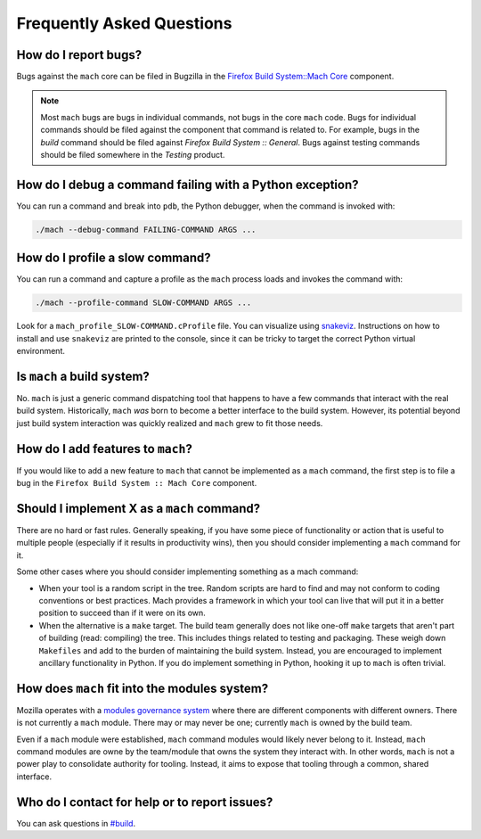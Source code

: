 .. _mach_faq:

==========================
Frequently Asked Questions
==========================

How do I report bugs?
---------------------

Bugs against the ``mach`` core can be filed in Bugzilla in the `Firefox
Build System::Mach
Core <https://bugzilla.mozilla.org/enter_bug.cgi?product=Firefox%20Build%20System&component=Mach%20Core>`__ component.

.. note::

   Most ``mach`` bugs are bugs in individual commands, not bugs in the core
   ``mach`` code. Bugs for individual commands should be filed against the
   component that command is related to. For example, bugs in the
   *build* command should be filed against *Firefox Build System ::
   General*. Bugs against testing commands should be filed somewhere in
   the *Testing* product.

How do I debug a command failing with a Python exception?
---------------------------------------------------------

You can run a command and break into ``pdb``, the Python debugger,
when the command is invoked with:

.. code-block:: shell

   ./mach --debug-command FAILING-COMMAND ARGS ...

How do I profile a slow command?
--------------------------------

You can run a command and capture a profile as the ``mach`` process
loads and invokes the command with:

.. code-block:: shell

   ./mach --profile-command SLOW-COMMAND ARGS ...

Look for a ``mach_profile_SLOW-COMMAND.cProfile`` file.  You can
visualize using `snakeviz <https://jiffyclub.github.io/snakeviz/>`__.
Instructions on how to install and use ``snakeviz`` are printed to the
console, since it can be tricky to target the correct Python virtual
environment.

Is ``mach`` a build system?
---------------------------

No. ``mach`` is just a generic command dispatching tool that happens to have
a few commands that interact with the real build system. Historically,
``mach`` *was* born to become a better interface to the build system.
However, its potential beyond just build system interaction was quickly
realized and ``mach`` grew to fit those needs.

How do I add features to ``mach``?
----------------------------------
If you would like to add a new feature to ``mach`` that cannot be implemented as
a ``mach`` command, the first step is to file a bug in the
``Firefox Build System :: Mach Core`` component.

Should I implement X as a ``mach`` command?
-------------------------------------------

There are no hard or fast rules. Generally speaking, if you have some
piece of functionality or action that is useful to multiple people
(especially if it results in productivity wins), then you should
consider implementing a ``mach`` command for it.

Some other cases where you should consider implementing something as a
mach command:

-  When your tool is a random script in the tree. Random scripts are
   hard to find and may not conform to coding conventions or best
   practices. Mach provides a framework in which your tool can live that
   will put it in a better position to succeed than if it were on its
   own.
-  When the alternative is a ``make`` target. The build team generally does
   not like one-off ``make`` targets that aren't part of building (read:
   compiling) the tree. This includes things related to testing and
   packaging. These weigh down ``Makefiles`` and add to the burden of
   maintaining the build system. Instead, you are encouraged to
   implement ancillary functionality in Python. If you do implement something
   in Python, hooking it up to ``mach`` is often trivial.


How does ``mach`` fit into the modules system?
----------------------------------------------

Mozilla operates with a `modules governance
system <https://www.mozilla.org/about/governance/policies/module-ownership/>`__ where
there are different components with different owners. There is not
currently a ``mach`` module. There may or may never be one; currently ``mach``
is owned by the build team.

Even if a ``mach`` module were established, ``mach`` command modules would
likely never belong to it. Instead, ``mach`` command modules are owne by the
team/module that owns the system they interact with. In other words, ``mach``
is not a power play to consolidate authority for tooling. Instead, it aims to
expose that tooling through a common, shared interface.


Who do I contact for help or to report issues?
----------------------------------------------

You can ask questions in
`#build <https://chat.mozilla.org/#/room/#build:mozilla.org>`__.

